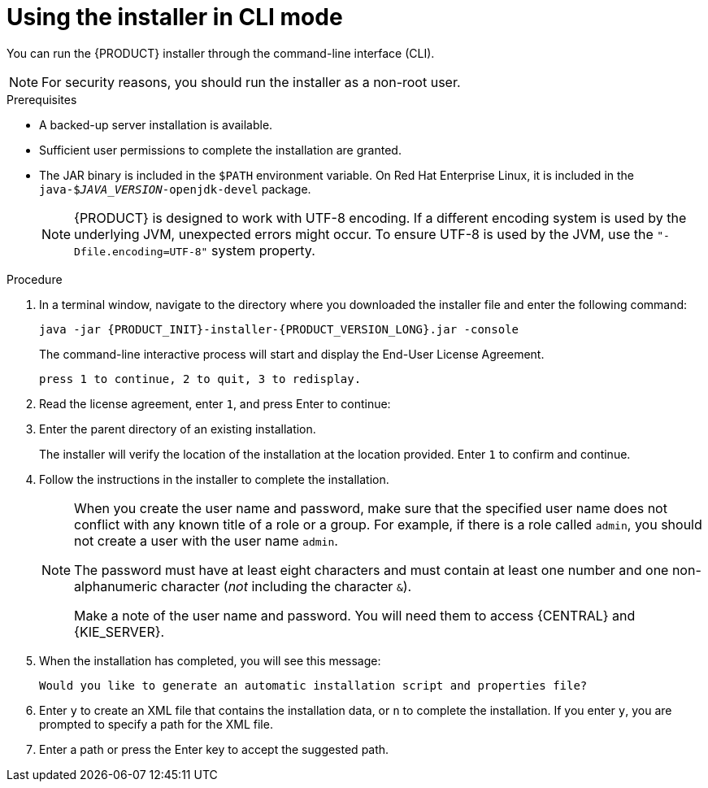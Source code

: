[id='installer-run-cli-proc_{context}']
= Using the installer in CLI mode

You can run the {PRODUCT} installer through the command-line interface (CLI).

[NOTE]
====
For security reasons, you should run the installer as a non-root user.
====

.Prerequisites
* A backed-up
ifeval::["{context}" == "install-on-eap"]
{EAP} 7.1 or higher
endif::[]
ifeval::["{context}" == "install-on-jws"]
Red Hat JBoss Web Server 5 or higher
endif::[]
 server installation is available.
* Sufficient user permissions to complete the installation are granted.
+
ifeval::["{context}" == "install-on-jws"]
[NOTE]
====
Ensure that you are logged in with a user that has write permission for Tomcat.
====
endif::[]
* The JAR binary is included in the `$PATH` environment variable. On Red Hat Enterprise Linux, it is included in the `java-$_JAVA_VERSION_-openjdk-devel` package.
+
[NOTE]
====
{PRODUCT} is designed to work with UTF-8 encoding. If a different encoding system is used by the underlying JVM, unexpected errors might occur. To ensure UTF-8 is used by the JVM, use the `"-Dfile.encoding=UTF-8"` system property.
====

.Procedure
. In a terminal window, navigate to the directory where you downloaded the installer file and enter the following command:
+
[source,subs="attributes+"]
----
java -jar {PRODUCT_INIT}-installer-{PRODUCT_VERSION_LONG}.jar -console
----
+
The command-line interactive process will start and display the End-User License Agreement.
+
[source,subs="attributes+"]
----
press 1 to continue, 2 to quit, 3 to redisplay.
----
. Read the license agreement, enter `1`, and press Enter to continue:
+
ifdef::PAM[]
[source,subs="attributes+"]
----
Specify the home directory of one of the following servers:  Red Hat JBoss EAP 7.1
----
endif::[]
ifdef::DM[]
[source,subs="attributes+"]
----
Specify the home directory of one of the following servers:  Red Hat JBoss EAP 7.1 or Red Hat JBoss Web Server 5.0.1
----
endif::[]
+
. Enter the parent directory of an existing
ifeval::["{context}" == "install-on-eap"]
{EAP} 7.1
endif::[]
ifeval::["{context}" == "install-on-jws"]
Red Hat JBoss Web Server 5.0.1
endif::[]
 installation.
+
The installer will verify the location of the installation at the location provided. Enter `1` to confirm and continue.
+
ifeval::["{context}" == "install-on-eap"]
[NOTE]
====
You can install {CENTRAL} and {KIE_SERVER} on the same server. However, you should install {CENTRAL} and {KIE_SERVER} on different servers in production environments.
====
endif::[]
. Follow the instructions in the installer to complete the installation.
+
[NOTE]
====
When you create the user name and password, make sure that the specified user name does not conflict with any known title of a role or a group. For example, if there is a role called `admin`, you should not create a user with the user name `admin`.

The password must have at least eight characters and must contain at least one number and one non-alphanumeric character (_not_ including the character `&`).

Make a note of the user name and password. You will need them to access {CENTRAL} and {KIE_SERVER}.
====

+
. When the installation has completed, you will see this message:
+
[source,subs="attributes+"]
----
Would you like to generate an automatic installation script and properties file?
----
. Enter `y` to create an XML file that contains the installation data, or `n` to complete the installation. If you enter `y`, you are prompted to specify a path for the XML file.
. Enter a path or press the Enter key to accept the suggested path.

ifeval::["{context}" == "install-on-eap"]
. If you installed only {CENTRAL}, repeat these steps to install {KIE_SERVER} on a separate server.
endif::[]
ifeval::["{context}" == "install-on-jws"]
. If you installed only {KIE_SERVER}, repeat these steps to install the {HEADLESS_CONTROLLER} on a separate server.
endif::[]
